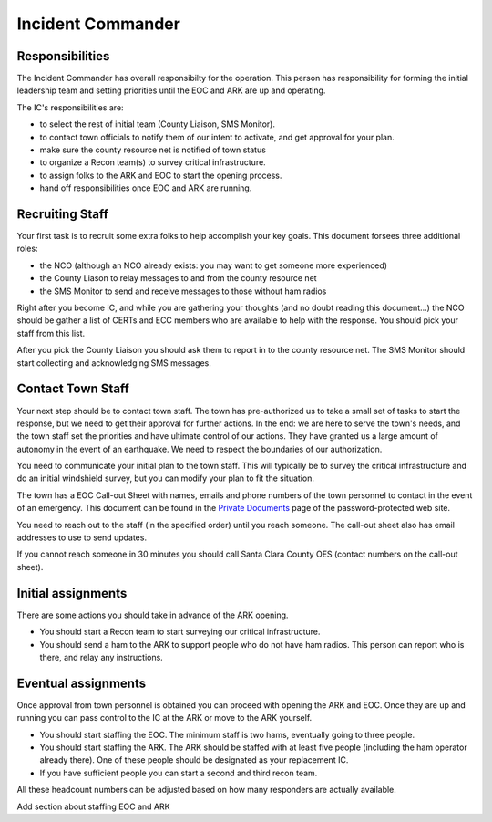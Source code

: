 ========================
Incident Commander
========================

Responsibilities
----------------

The Incident Commander has overall responsibilty for the operation.  This person has responsibility for forming the initial leadership team and setting priorities until the EOC and ARK are up and operating.

The IC's responsibilities are:

* to select the rest of initial team (County Liaison, SMS Monitor).
* to contact town officials to notify them of our intent to activate, and get approval for your plan.
* make sure the county resource net is notified of town status
* to organize a Recon team(s) to survey critical infrastructure.
* to assign folks to the ARK and EOC to start the opening process.
* hand off responsibilities once EOC and ARK are running.

Recruiting Staff
-----------------

Your first task is to recruit some extra folks to help accomplish your key goals.
This document forsees three additional roles:

* the NCO (although an NCO already exists: you may want to get someone more experienced)
* the County Liason to relay messages to and from the county resource net
* the SMS Monitor to send and receive messages to those without ham radios

Right after you become IC, and while you are gathering your thoughts (and no doubt reading this document...)
the NCO should be gather a list of CERTs and ECC members who are available to help with the response.
You should pick your staff from this list.

After you pick the County Liaison you should ask them to report in to the county resource net.
The SMS Monitor should start collecting and acknowledging SMS messages.

Contact Town Staff
------------------

Your next step should be to contact town staff.  The town has pre-authorized us to take a small set of tasks to
start the response, but we need to get their approval for further actions.  In the end: we are here to
serve the town's needs, and the town staff set the priorities and have ultimate control of our actions.
They have granted us a large amount of autonomy in the event of an earthquake.  We need to respect the
boundaries of our authorization.

You need to communicate your initial plan to the town staff.  This will typically be to survey the
critical infrastructure and do an initial windshield survey, but you can modify your plan to fit
the situation.

The town has a EOC Call-out Sheet with names, emails and phone numbers of the town personnel to contact
in the event of an emergency.  This document can be found in the `Private Documents`_ page of the password-protected
web site.

.. _`Private Documents`: https://sites.google.com/view/lahcfd-cert-private/private-documents

You need to reach out to the staff (in the specified order) until you reach someone.  The call-out sheet also has email
addresses to use to send updates.

If you cannot reach someone in 30 minutes you should call Santa Clara County OES (contact numbers on the call-out sheet).

Initial assignments
-------------------

There are some actions you should take in advance of the ARK opening.

* You should start a Recon team to start surveying our critical infrastructure.
* You should send a ham to the ARK to support people who do not have ham radios.
  This person can report who is there, and relay any instructions.

Eventual assignments
--------------------

Once approval from town personnel is obtained you can proceed with opening the ARK and EOC.
Once they are up and running you can pass control to the IC at the ARK or move to the ARK yourself.

* You should start staffing the EOC.  The minimum staff is two hams, eventually going to three people.
* You should start staffing the ARK.  The ARK should be staffed with at least five people (including
  the ham operator already there).  One of these people should be designated as your replacement IC.
* If you have sufficient people you can start a second and third recon team.

All these headcount numbers can be adjusted based on how many responders are actually available.

Add section about staffing EOC and ARK



